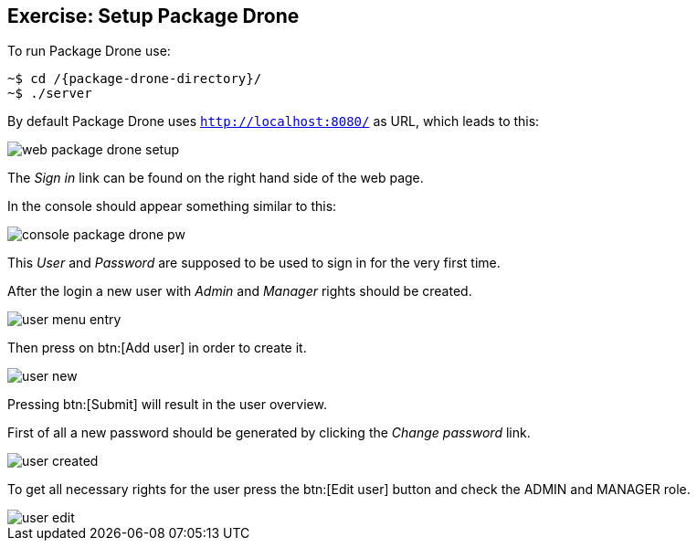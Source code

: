 == Exercise: Setup Package Drone

To run Package Drone use:

[source, console]
----
~$ cd /{package-drone-directory}/
~$ ./server
----

By default Package Drone uses `http://localhost:8080/` as URL, which leads to this:

image::./web-package-drone-setup.png[]

The _Sign in_ link can be found on the right hand side of the web page.

In the console should appear something similar to this:

image::./console-package-drone-pw.png[]

This _User_ and _Password_ are supposed to be used to sign in for the very first time.

After the login a new user with _Admin_ and _Manager_ rights should be created.

image::user-menu-entry.png[]

Then press on btn:[Add user] in order to create it.

image::user-new.png[]

Pressing btn:[Submit] will result in the user overview.

First of all a new password should be generated by clicking the _Change password_ link.

image::user-created.png[]

To get all necessary rights for the user press the btn:[Edit user] button and check the ADMIN and MANAGER role.

image::user-edit.png[]


